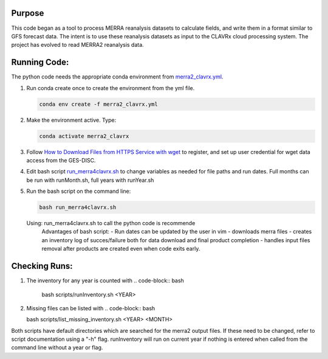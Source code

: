Purpose
-------------------
This code began as a tool to process MERRA reanalysis datasets to calculate fields,
and write them in a format similar to GFS forecast data.
The intent is to use these reanalysis datasets as input to the CLAVRx cloud processing system.
The project has evolved to read MERRA2 reanalysis data.

Running Code:
-------------
The python code needs the appropriate conda environment from `merra2_clavrx.yml <merra2_clavrx.yml>`_.

1. Run conda create once to create the environment from the yml file.

   .. code-block:: bash

    conda env create -f merra2_clavrx.yml

2. Make the environment active.  Type:

   .. code-block:: bash

    conda activate merra2_clavrx

3. Follow `How to Download Files from HTTPS Service with wget <https://disc.gsfc.nasa.gov/information/howto?keywords=Wget&page=1>`_ to register, and set up user credential for wget data access from the GES-DISC.

4. Edit bash script `run_merra4clavrx.sh <run_merra4clavrx.sh>`_ to change variables as needed for file paths and run dates. Full months can be run with runMonth.sh, full years with runYear.sh

5. Run the bash script on the command line:

   .. code-block:: bash

    bash run_merra4clavrx.sh

   Using:  run_merra4clavrx.sh to call the python code is recommende
    Advantages of bash script:
    - Run dates can be updated by the user in vim
    - downloads merra files
    - creates an inventory log of succes/failure both for data download and final product completion
    - handles input files removal after products are created even when code exits early.

Checking Runs:
-------------
1. The inventory for any year is counted with
   .. code-block:: bash

    bash scripts/runInventory.sh <YEAR>

2. Missing files can be listed with
   .. code-block:: bash

   bash scripts/list_missing_inventory.sh <YEAR> <MONTH>

Both scripts have default directories which are searched for the merra2 output files.  If these need to be changed, refer to script documentation using a "-h" flag.
runInventory will run on current year if nothing is entered when called from the command line without a year or flag.
